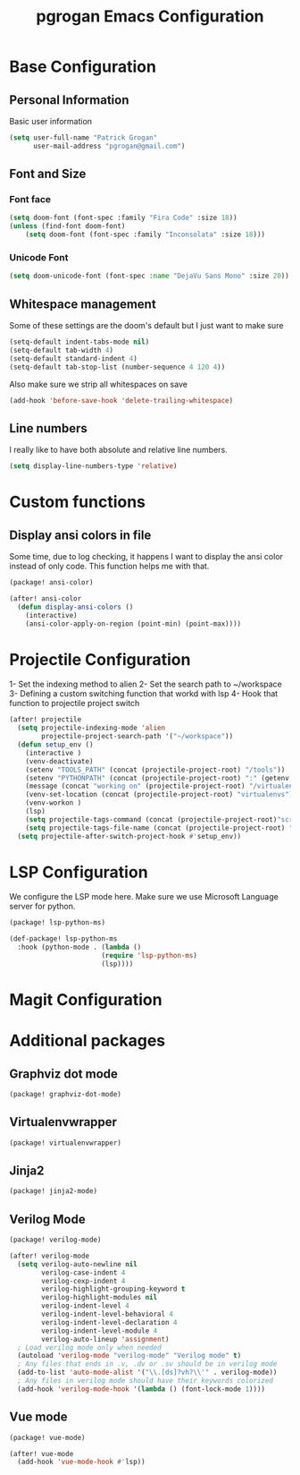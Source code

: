 #+TITLE: pgrogan Emacs Configuration
* Base Configuration
** Personal Information
Basic user information
#+BEGIN_SRC emacs-lisp :tangle config.el
(setq user-full-name "Patrick Grogan"
      user-mail-address "pgrogan@gmail.com")
#+END_SRC
** Font and Size
*** Font face
#+BEGIN_SRC emacs-lisp :tangle config.el
(setq doom-font (font-spec :family "Fira Code" :size 18))
(unless (find-font doom-font)
    (setq doom-font (font-spec :family "Inconsolata" :size 18)))
#+END_SRC
*** Unicode Font
#+BEGIN_SRC emacs-lisp :tangle config.el
(setq doom-unicode-font (font-spec :name "DejaVu Sans Mono" :size 20))
#+END_SRC
** Whitespace management
Some of these settings are the doom's default but I just want to make sure
#+BEGIN_SRC emacs-lisp :tangle config.el
    (setq-default indent-tabs-mode nil)
    (setq-default tab-width 4)
    (setq-default standard-indent 4)
    (setq-default tab-stop-list (number-sequence 4 120 4))
#+END_SRC
Also make sure we strip all whitespaces on save
#+BEGIN_SRC emacs-lisp :tangle config.el
    (add-hook 'before-save-hook 'delete-trailing-whitespace)
#+END_SRC
** Line numbers
I really like to have both absolute and relative line numbers.
#+BEGIN_SRC emacs-lisp :tangle config.el
(setq display-line-numbers-type 'relative)
#+END_SRC
* Custom functions
** Display ansi colors in file
Some time, due to log checking, it happens I want to display the ansi color
instead of only code. This function helps me with that.
#+BEGIN_SRC emacs-lisp :tangle packages.el
(package! ansi-color)
#+END_SRC
#+BEGIN_SRC emacs-lisp :tangle config.el
(after! ansi-color
  (defun display-ansi-colors ()
    (interactive)
    (ansi-color-apply-on-region (point-min) (point-max))))
#+END_SRC
* Projectile Configuration
1- Set the indexing method to alien
2- Set the search path to ~/workspace
3- Defining a custom switching function that workd with lsp
4- Hook that function to projectile project switch
#+BEGIN_SRC emacs-lisp :tangle config.el
(after! projectile
  (setq projectile-indexing-mode 'alien
        projectile-project-search-path '("~/workspace"))
  (defun setup_env ()
    (interactive )
    (venv-deactivate)
    (setenv "TOOLS_PATH" (concat (projectile-project-root) "/tools"))
    (setenv "PYTHONPATH" (concat (projectile-project-root) ":" (getenv "TOOLS_PATH") "/cocotb:" (getenv "TOOLS_PATH") "/themis_fw:"))
    (message (concat "working on" (projectile-project-root) "/virtualenvs"))
    (venv-set-location (concat (projectile-project-root) "virtualenvs"))
    (venv-workon )
    (lsp)
    (setq projectile-tags-command (concat (projectile-project-root)"scripts/etags/verilog_etags " (projectile-project-root) "rtl"))
    (setq projectile-tags-file-name (concat (projectile-project-root) "rtl/TAGS")))
  (setq projectile-after-switch-project-hook #'setup_env))

#+END_SRC

* LSP Configuration
We configure the LSP mode here. Make sure we use Microsoft Language server for
python.
#+BEGIN_SRC emacs-lisp :tangle packages.el
(package! lsp-python-ms)
#+END_SRC
#+BEGIN_SRC emacs-lisp :tangle config.el
(def-package! lsp-python-ms
  :hook (python-mode . (lambda ()
                       (require 'lsp-python-ms)
                       (lsp))))

#+END_SRC


* Magit Configuration
* Additional packages
** Graphviz dot mode
#+BEGIN_SRC emacs-lisp :tangle packages.el
(package! graphviz-dot-mode)
#+END_SRC
** Virtualenvwrapper
#+BEGIN_SRC emacs-lisp :tangle packages.el
(package! virtualenvwrapper)
#+END_SRC
** Jinja2
#+BEGIN_SRC emacs-lisp :tangle packages.el
(package! jinja2-mode)
#+END_SRC
** Verilog Mode
#+BEGIN_SRC emacs-lisp :tangle packages.el
(package! verilog-mode)
#+END_SRC
#+BEGIN_SRC emacs-lisp :tangle config.el
(after! verilog-mode
  (setq verilog-auto-newline nil
        verilog-case-indent 4
        verilog-cexp-indent 4
        verilog-highlight-grouping-keyword t
        verilog-highlight-modules nil
        verilog-indent-level 4
        verilog-indent-level-behavioral 4
        verilog-indent-level-declaration 4
        verilog-indent-level-module 4
        verilog-auto-lineup 'assignment)
  ; Load verilog mode only when needed
  (autoload 'verilog-mode "verilog-mode" "Verilog mode" t)
  ; Any files that ends in .v, .dv or .sv should be in verilog mode
  (add-to-list 'auto-mode-alist '("\\.[ds]?vh?\\'" . verilog-mode))
  ; Any files in verilog mode should have their keywords colorized
  (add-hook 'verilog-mode-hook '(lambda () (font-lock-mode 1))))
#+END_SRC
** Vue mode
#+BEGIN_SRC emacs-lisp :tangle packages.el
(package! vue-mode)
#+END_SRC
#+BEGIN_SRC emacs-lisp :tangle config.el
(after! vue-mode
  (add-hook 'vue-mode-hook #'lsp))
#+END_SRC
